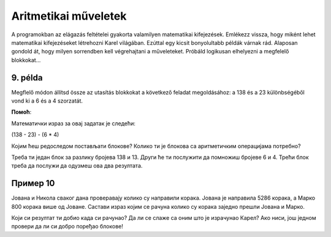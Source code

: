 Aritmetikai műveletek
=====================

A programokban az elágazás feltételei gyakorta valamilyen matematikai kifejezések. Emlékezz vissza, hogy miként lehet matematikai kifejezéseket létrehozni Karel világában. Ezúttal egy kicsit bonyolultabb példák várnak rád. Alaposan gondold át, hogy milyen sorrendben kell végrehajtani a műveleteket. Próbáld logikusan elhelyezni a megfelelő blokkokat...

9. példa
--------

Megflelő módon állítsd össze az utasítás blokkokat a következő feladat megoldásához: a 138 és a 23 különbségéből vond ki a 6 és a 4 szorzatát.

.. blockly-karel:: p551  
  :categories: KarelSays, Arithmetic, Logic

  {
            setup:function() {
                var world = new World(3,3);
                world.setRobotStartAvenue(2);
                world.setRobotStartStreet(2);
                world.setRobotStartDirection("S");;
                var robot = new Robot();
                return {robot:robot, world:world};
            },
			
            isSuccess: function(robot, world) {
              return robot.getLastMessage() == 91
            },
  }
  
**Помоћ**:

Mатематички израз за овај задатак je следећи:

(138 - 23) - (6 * 4)

Којим ћеш редоследом постављати блокове? Колико ти је блокова са аритметичким операцијама потребно? 
 
Треба ти један блок за разлику бројева 138 и 13. Други ће ти послужити да помножиш бројеве 6 и 4. Трећи блок треба да послужи да одузмеш ова два резултата.
 


Пример 10
---------

Јована и Никола сваког дана проверавају колико су направили корака. Јована је направила 5286 корака, а Марко 800 корака 
више од Јоване. Састави израз којим се рачуна колико су корака заједно прешли Јована и Марко.

.. blockly-karel:: p552  
  :categories: KarelSays, Arithmetic, Logic

  {
            setup:function() {
                var world = new World(3,3);
                world.setRobotStartAvenue(2);
                world.setRobotStartStreet(2);
                world.setRobotStartDirection("S");;
                var robot = new Robot();
                return {robot:robot, world:world};
            },
			
            isSuccess: function(robot, world) {
              return robot.getLastMessage() == 11372
            },
  }
  
Који си резултат ти добио када си рачунао? Да ли се слаже са оним што је израчунао Карел? Ако ниси, још једном провери
да ли си добро поређао блокове!

.. infonote::

 Научио си како се у Ворду копирају слике и делови текста. Покушај и у овом окружењу да користиш пречице на тастатури **Ctrl + C** и **Ctrl + V** када ти је неки блок потребан више пута. 

